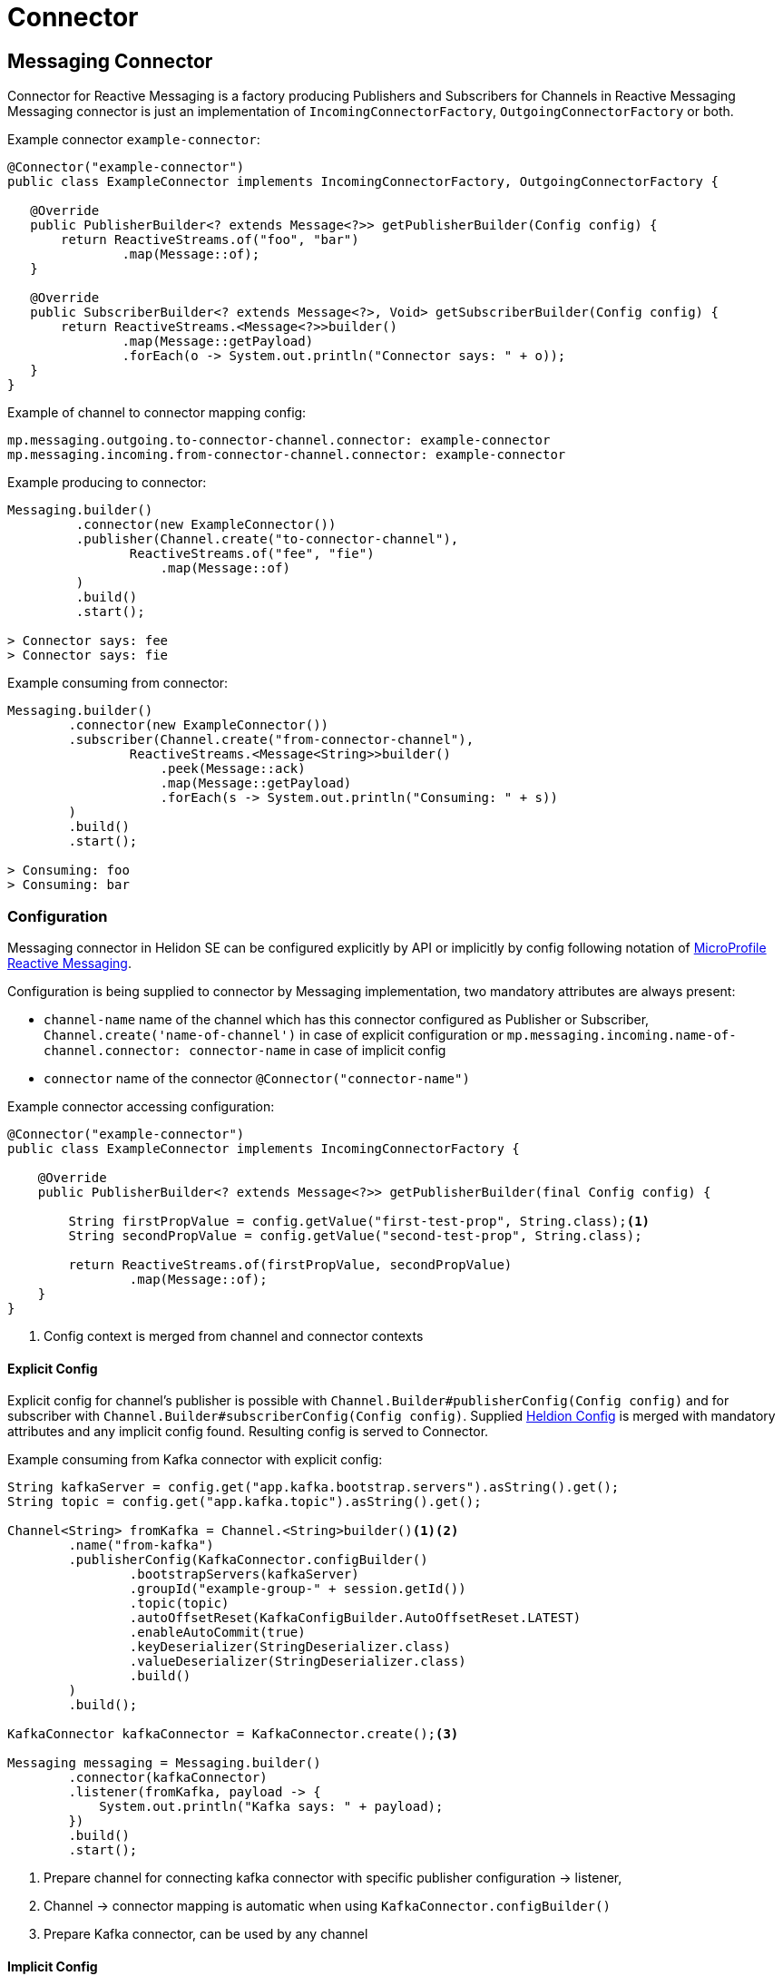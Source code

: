 ///////////////////////////////////////////////////////////////////////////////

    Copyright (c) 2020 Oracle and/or its affiliates.

    Licensed under the Apache License, Version 2.0 (the "License");
    you may not use this file except in compliance with the License.
    You may obtain a copy of the License at

        http://www.apache.org/licenses/LICENSE-2.0

    Unless required by applicable law or agreed to in writing, software
    distributed under the License is distributed on an "AS IS" BASIS,
    WITHOUT WARRANTIES OR CONDITIONS OF ANY KIND, either express or implied.
    See the License for the specific language governing permissions and
    limitations under the License.

///////////////////////////////////////////////////////////////////////////////

= Connector
:toc:
:toc-placement: preamble
:description: Reactive Messaging Connector in Helidon SE
:keywords: helidon, se, messaging, connector
:h1Prefix: SE

== Messaging Connector
Connector for Reactive Messaging is a factory producing Publishers and Subscribers for Channels in Reactive Messaging
Messaging connector is just an implementation of
`IncomingConnectorFactory`, `OutgoingConnectorFactory` or both.

[source,java]
.Example connector `example-connector`:
----
@Connector("example-connector")
public class ExampleConnector implements IncomingConnectorFactory, OutgoingConnectorFactory {

   @Override
   public PublisherBuilder<? extends Message<?>> getPublisherBuilder(Config config) {
       return ReactiveStreams.of("foo", "bar")
               .map(Message::of);
   }

   @Override
   public SubscriberBuilder<? extends Message<?>, Void> getSubscriberBuilder(Config config) {
       return ReactiveStreams.<Message<?>>builder()
               .map(Message::getPayload)
               .forEach(o -> System.out.println("Connector says: " + o));
   }
}
----

[source,yaml]
.Example of channel to connector mapping config:
----
mp.messaging.outgoing.to-connector-channel.connector: example-connector
mp.messaging.incoming.from-connector-channel.connector: example-connector
----

[source,java]
.Example producing to connector:
----
Messaging.builder()
         .connector(new ExampleConnector())
         .publisher(Channel.create("to-connector-channel"),
                ReactiveStreams.of("fee", "fie")
                    .map(Message::of)
         )
         .build()
         .start();

> Connector says: fee
> Connector says: fie
----


[source,java]
.Example consuming from connector:
----
Messaging.builder()
        .connector(new ExampleConnector())
        .subscriber(Channel.create("from-connector-channel"),
                ReactiveStreams.<Message<String>>builder()
                    .peek(Message::ack)
                    .map(Message::getPayload)
                    .forEach(s -> System.out.println("Consuming: " + s))
        )
        .build()
        .start();

> Consuming: foo
> Consuming: bar
----

=== Configuration
Messaging connector in Helidon SE can be configured explicitly by API or implicitly
by config following notation of link:https://download.eclipse.org/microprofile/microprofile-reactive-messaging-1.0/microprofile-reactive-messaging-spec.html#_configuration[MicroProfile Reactive Messaging].

Configuration is being supplied to connector by Messaging implementation, 
two mandatory attributes are always present:

* `channel-name` name of the channel which has this connector configured as Publisher or Subscriber, `Channel.create('name-of-channel')` in case of explicit configuration or `mp.messaging.incoming.name-of-channel.connector: connector-name` in case of implicit config
* `connector` name of the connector `@Connector("connector-name")`

[source,java]
.Example connector accessing configuration:
----
@Connector("example-connector")
public class ExampleConnector implements IncomingConnectorFactory {

    @Override
    public PublisherBuilder<? extends Message<?>> getPublisherBuilder(final Config config) {

        String firstPropValue = config.getValue("first-test-prop", String.class);<1>
        String secondPropValue = config.getValue("second-test-prop", String.class);

        return ReactiveStreams.of(firstPropValue, secondPropValue)
                .map(Message::of);
    }
}
----
<1> Config context is merged from channel and connector contexts

==== Explicit Config

Explicit config for channel's publisher is possible with `Channel.Builder#publisherConfig(Config config)` and for subscriber with `Channel.Builder#subscriberConfig(Config config)`. Supplied <<se/config/01_introduction.adoc,Heldion Config>> is merged with mandatory attributes and any implicit config found. Resulting config is served to Connector.     

[source,java]
.Example consuming from Kafka connector with explicit config:
----
String kafkaServer = config.get("app.kafka.bootstrap.servers").asString().get();
String topic = config.get("app.kafka.topic").asString().get();

Channel<String> fromKafka = Channel.<String>builder()<1><2>
        .name("from-kafka")
        .publisherConfig(KafkaConnector.configBuilder()
                .bootstrapServers(kafkaServer)
                .groupId("example-group-" + session.getId())
                .topic(topic)
                .autoOffsetReset(KafkaConfigBuilder.AutoOffsetReset.LATEST)
                .enableAutoCommit(true)
                .keyDeserializer(StringDeserializer.class)
                .valueDeserializer(StringDeserializer.class)
                .build()
        )
        .build();

KafkaConnector kafkaConnector = KafkaConnector.create();<3>

Messaging messaging = Messaging.builder()
        .connector(kafkaConnector)
        .listener(fromKafka, payload -> {
            System.out.println("Kafka says: " + payload);
        })
        .build()
        .start();
----
<1> Prepare channel for connecting kafka connector with specific publisher configuration -> listener,
<2> Channel -> connector mapping is automatic when using `KafkaConnector.configBuilder()`
<3> Prepare Kafka connector, can be used by any channel

==== Implicit Config
Implicit config without any hard-coding is possible with <<se/config/01_introduction.adoc,Heldion Config>>  following notation of link:https://download.eclipse.org/microprofile/microprofile-reactive-messaging-1.0/microprofile-reactive-messaging-spec.html#_configuration[MicroProfile Reactive Messaging].

[source,yaml]
.Example of channel to connector mapping config with custom properties:
----
mp.messaging.incoming.from-connector-channel.connector: example-connector<1>
mp.messaging.incoming.from-connector-channel.first-test-prop: foo<2>
mp.messaging.connector.example-connector.second-test-prop: bar<3>
----
<1> Channel -> Connector mapping
<2> Channel configuration properties
<3> Connector configuration properties

[source,java]
.Example consuming from connector:
----
Messaging.builder()
        .connector(new ExampleConnector())
        .listener(Channel.create("from-connector-channel"),
                    s -> System.out.println("Consuming: " + s))
        .build()
        .start();

> Consuming: foo
> Consuming: bar
----

=== Reusability in MP Messaging
As the API is the same for <<mp/reactivemessaging/01_introduction.adoc,MicroProfile Reactive Messaging>>
connectors, all that is needed to make connector work in both ways is annotating it with
`@ApplicationScoped`. Such connector is treated as a bean in Helidon MP.

For specific informations about creating messaging connectors for Helidon MP visit
<<mp/reactivemessaging/03_connector.adoc,Messaging Connector Bean>>.